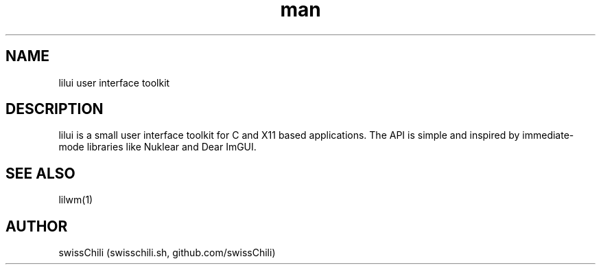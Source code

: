 .TH man 1 "12 May 2020" "1.0" "lilui user interface toolkit man page"

.SH NAME
lilui user interface toolkit

.SH DESCRIPTION
lilui is a small user interface toolkit for C and X11 based applications.
The API is simple and inspired by immediate-mode libraries like Nuklear
and Dear ImGUI.

.SH SEE ALSO
lilwm(1)

.SH AUTHOR
swissChili (swisschili.sh, github.com/swissChili)
